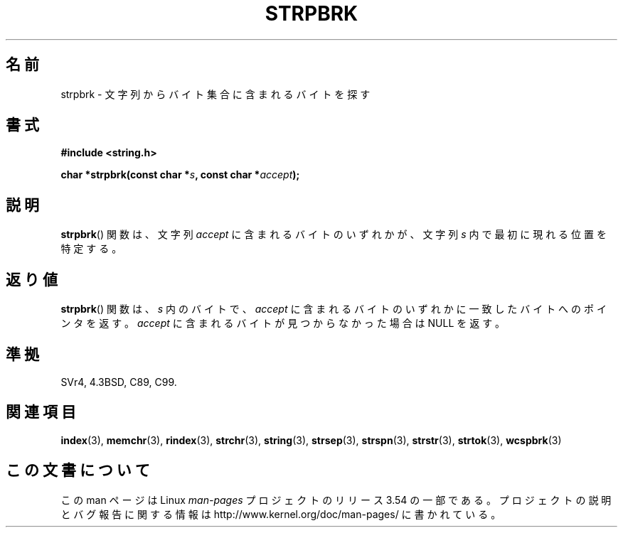 .\" Copyright 1993 David Metcalfe (david@prism.demon.co.uk)
.\"
.\" %%%LICENSE_START(VERBATIM)
.\" Permission is granted to make and distribute verbatim copies of this
.\" manual provided the copyright notice and this permission notice are
.\" preserved on all copies.
.\"
.\" Permission is granted to copy and distribute modified versions of this
.\" manual under the conditions for verbatim copying, provided that the
.\" entire resulting derived work is distributed under the terms of a
.\" permission notice identical to this one.
.\"
.\" Since the Linux kernel and libraries are constantly changing, this
.\" manual page may be incorrect or out-of-date.  The author(s) assume no
.\" responsibility for errors or omissions, or for damages resulting from
.\" the use of the information contained herein.  The author(s) may not
.\" have taken the same level of care in the production of this manual,
.\" which is licensed free of charge, as they might when working
.\" professionally.
.\"
.\" Formatted or processed versions of this manual, if unaccompanied by
.\" the source, must acknowledge the copyright and authors of this work.
.\" %%%LICENSE_END
.\"
.\" References consulted:
.\"     Linux libc source code
.\"     Lewine's _POSIX Programmer's Guide_ (O'Reilly & Associates, 1991)
.\"     386BSD man pages
.\" Modified Sat Jul 24 18:01:24 1993 by Rik Faith (faith@cs.unc.edu)
.\"*******************************************************************
.\"
.\" This file was generated with po4a. Translate the source file.
.\"
.\"*******************************************************************
.\"
.\" Translated Wed May 27 22:13:35 JST 1998
.\"                 by Ito Hiromi (hiromi@marimo.or.jp)
.\" Updated Sat Dec 11 00:44:56 JST 1999
.\"		    by Kentaro Shirakata <argrath@yo.rim.or.jp>
.\" Updated 2012-05-29, Akihiro MOTOKI <amotoki@gmail.com>
.\"
.TH STRPBRK 3 2012\-05\-10 "" "Linux Programmer's Manual"
.SH 名前
strpbrk \- 文字列からバイト集合に含まれるバイトを探す
.SH 書式
.nf
\fB#include <string.h>\fP
.sp
\fBchar *strpbrk(const char *\fP\fIs\fP\fB, const char *\fP\fIaccept\fP\fB);\fP
.fi
.SH 説明
\fBstrpbrk\fP() 関数は、文字列 \fIaccept\fP に含まれるバイトのいずれかが、
文字列 \fIs\fP 内で最初に現れる位置を特定する。
.SH 返り値
\fBstrpbrk\fP() 関数は、\fIs\fP 内のバイトで、\fIaccept\fP に含まれる
バイトのいずれかに一致したバイトへのポインタを返す。
\fIaccept\fP に含まれるバイトが見つからなかった場合は NULL を返す。
.SH 準拠
SVr4, 4.3BSD, C89, C99.
.SH 関連項目
\fBindex\fP(3), \fBmemchr\fP(3), \fBrindex\fP(3), \fBstrchr\fP(3), \fBstring\fP(3),
\fBstrsep\fP(3), \fBstrspn\fP(3), \fBstrstr\fP(3), \fBstrtok\fP(3), \fBwcspbrk\fP(3)
.SH この文書について
この man ページは Linux \fIman\-pages\fP プロジェクトのリリース 3.54 の一部
である。プロジェクトの説明とバグ報告に関する情報は
http://www.kernel.org/doc/man\-pages/ に書かれている。
